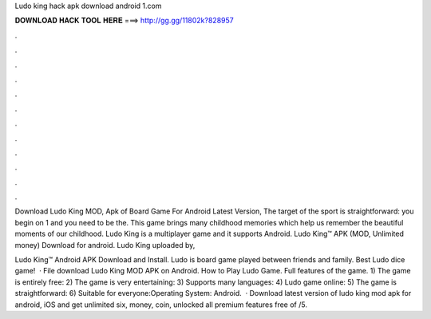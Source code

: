 Ludo king hack apk download android 1.com



𝐃𝐎𝐖𝐍𝐋𝐎𝐀𝐃 𝐇𝐀𝐂𝐊 𝐓𝐎𝐎𝐋 𝐇𝐄𝐑𝐄 ===> http://gg.gg/11802k?828957



.



.



.



.



.



.



.



.



.



.



.



.

Download Ludo King MOD, Apk of Board Game For Android Latest Version, The target of the sport is straightforward: you begin on 1 and you need to be the. This game brings many childhood memories which help us remember the beautiful moments of our childhood. Ludo King is a multiplayer game and it supports Android. Ludo King™ APK (MOD, Unlimited money) Download for android. Ludo King uploaded by, 

Ludo King™ Android APK Download and Install. Ludo is board game played between friends and family. Best Ludo dice game!  · File download Ludo King MOD APK on Android. How to Play Ludo Game. Full features of the game. 1) The game is entirely free: 2) The game is very entertaining: 3) Supports many languages: 4) Ludo game online: 5) The game is straightforward: 6) Suitable for everyone:Operating System: Android.  · Download latest version of ludo king mod apk for android, iOS and get unlimited six, money, coin, unlocked all premium features free of /5.
